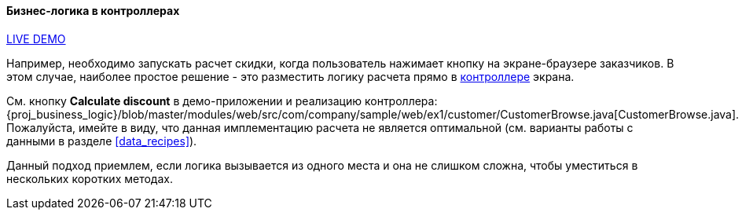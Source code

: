 :sourcesdir: ../../../../source

[[logic_in_controllers_recipe]]
==== Бизнес-логика в контроллерах

++++
<div class="manual-live-demo-container">
    <a href="https://demo1.cuba-platform.com/business-logic/open?screen=sample$Customer.browse_1" class="live-demo-btn" target="_blank">LIVE DEMO</a>
</div>
++++

Например, необходимо запускать расчет скидки, когда пользователь нажимает кнопку на экране-браузере заказчиков. В этом случае, наиболее простое решение - это разместить логику расчета прямо в <<screen_controller,контроллере>> экрана.

См. кнопку *Calculate discount* в демо-приложении и реализацию контроллера: {proj_business_logic}/blob/master/modules/web/src/com/company/sample/web/ex1/customer/CustomerBrowse.java[CustomerBrowse.java]. Пожалуйста, имейте в виду, что данная имплементацию расчета не является оптимальной (см. варианты работы с данными в разделе <<data_recipes>>).

Данный подход приемлем, если логика вызывается из одного места и она не слишком сложна, чтобы уместиться в нескольких коротких методах.

